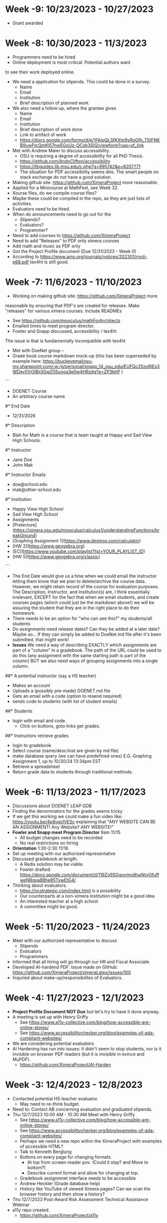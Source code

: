 * Week -9: 10/23/2023 - 10/27/2023
- Grant awarded		
* Week -8: 10/30/2023 - 11/3/2023
- Programmers need to be hired
- Online deployment is most critical. Potential authors want
to see their work deployed online.
- We need a application for stipends. This could be done in a  survey.
  - Name
  - Email
  - Institution
  - Brief description of planned work
- We also need a follow up, where the grantee gives
  - Name
  - Email
  - Institution
  - Brief description of work done
  - Link to artifact of work
  - https://docs.google.com/forms/d/e/1FAIpQLSfKXtp9vRoGfh_TI0FNKB9uwFtcQmKl57nwEGoUz-QCsb3SIQ/viewform?usp=sf_link
- Met with Andrew Maier to discuss accessibility.
  - OSU is requiring a degree of accessibility for all PhD Thesis.
  - https://github.com/AndyClifton/accessibility
  - https://libguides.lib.msu.edu/c.php?g=995742&p=8207771
  - The situation for PDF accessibility seems dire. The smart
	people on stack exchange do not have a good solution. 		
- Making github site: https://github.com/XimeraProject more reasonable.
- Applied for a Minicourse at MathFest, see Week 32.
- Xourse files, do we compile course files?
- Maybe these could be compiled in the repo, as they are just lists of activities.
- Evaluators need to be hired.
- When do announcements need to go out for the 
  - Stipends?
  - Evaluators?
  - Programmer?
- Need to add courses to https://github.com/XimeraProject
- Need to add "Releases" to PDF only ximera courses
- Add math and music as PDF only
- Got the Project Profile document (Due 12/31/2023 - Week 0)
- According to https://www.ams.org/journals/notices/202301/rnoti-p68.pdf tex4ht is still good.
* Week -7: 11/6/2023 - 11/10/2023
- Working on making github site: https://github.com/XimeraProject more
reasonable by ensuring that PDF's are created for releases. Make
"releases" for various ximera courses. Include READMEs
- See https://github.com/mooculus/mathForArchitects
- Emailed times to meet program director.
- Fowler and Snapp discussed, accessibility / tex4ht 
The issue is that \answer is fundamentally incompatible with tex4ht
- Met with DoeNet group -- 
- Grade book course markdown mock-up (this has been superseded by example here:  https://buckeyemailosu-my.sharepoint.com/:w:/g/personal/snapp_14_osu_edu/EUFQc25zoRlEs3WDey51rOIBij3GwZ0Sunoa3e0w4HRzdg?e=ZP3bhP     )

```
- DOENET Course 
- An arbitrary course name
#* End Date
- 12/31/2026
#* Description
- Blah for Math is a course that is team taught at Happy and Sad View High Schools. 
#* Instructor
- Jane Doe
- John Mak
#* Instructor Emails
- doe@school.edu
- mak@other-school.edu
#* Institution 
- Happy View High School
- Sad View High School
- Assignments
- [Prelecture](https://ximera.osu.edu/mooculus/calculus1/understandingFunctions/breakGround)
- [Graphing Assignment 1](https://www.desmos.com/calculator)
- [HW 2](https://www.geogebra.org)
- [EC](https://www.youtube.com/playlist?list=YOUR_PLAYLIST_ID)
- [HW 5](https://www.geogebra.org/classic)
```
- The End Date would give us a time when we could email the instructor letting them know that we plan to delete/archive the course data. However, we might retain record of the course for evaluation purposes. The Description, Instructor, and Institution(s) are, I think essentially irrelevant, EXCEPT for the fact that when we email students, and create courses pages (which could just be the markdown above!) we will be assuring the student that they are in the right place to do their homework.
- There needs to be an option for "who can see this?" my students/all students
- Do assignments need release dates? Can they be added at a later
  date? Maybe so... If they can simply be added to DoeNet.md file
  after it's been submitted, that might work!
- **Issues** We need a way of describing EXACTLY which assignments are
  part of a "column" in a gradebook. The path of the URL could be used
  to do this (any assignment with the same starting path is part of
  the column) BUT we also need ways of grouping assignments into a
  single column.
##* A potential instructor (say a HS teacher) 
- Makes an account
- Uploads a (possibly pre-made) DOENET.md file
- Gets an email with a code (option to resend required)
- sends code to students (with list of student emails)
##* Students
- login with email and code.
	- Click on buttons, goto links get grades. 
##* Instructors retrieve grades
- login to gradebook
- Select course (name/desc/inst are given by md file)
- make database query (we can have predefined ones)
  E.G. Graphing Assignment 1, up to 10/30/24 13:34pm EST
- Retrieve a spreadsheet
- Return grade data to students through traditional methods.
* Week -6: 11/13/2023 - 11/17/2023
- Discussions about DOENET LEAP GDB
- Finding the denominators for the grades seems tricky
- If we get this working we could make a fun video like:  https://youtu.be/4p8vqoIVESc
  explaining that "ANY WEBSITE CAN BE AN ASSIGNMENT! Any Website? ANY WEBSITE!"
- **Fowler and Snapp meet Program Director** 9am 11/15
  - All budget changes need to be recorded
  - No real restrictions on hiring
- **Orientation** 1:30-2:30 11/16
- Set up meeting with our authorized representative
- Discussed gradebook at length.
  - A Redis solution may be viable.
  - Fowler drafted: https://docs.google.com/document/d/119Zo9SGgovmvdhwNtvOfuffweNBqxa8Bhe85TvwEtG4/
- Thinking about evaluators.
  - https://ncstrategic.com/index.html is a possibility
  - Our counterparts at a non-ximera institution might be a good idea
  - An interested teacher at a high school
  - A committee might be good.
* Week -5: 11/20/2023 - 11/24/2023
- Meet with our authorized representative to discuss
  - Stipends
  - Evaluators
  - Programmers
- Informed that all hiring will go through our HR and Fiscal Associate.
- Developed AI-hardend PDF. Issue made on GitHub: https://github.com/XimeraProject/ximeraLatex/issues/100
- Inquried about make-up/responsibilites of Evaluators. 
* Week -4: 11/27/2023 - 12/1/2023
- **Project Profile Document NOT Due** but let's try to have it done anyway.
- A meeting is set up with Henry Griffy
  - See https://www.a11y-collective.com/blog/how-accessible-are-online-stores/
  - See https://www.accessibilitychecker.org/blog/examples-of-ada-compliant-websites/
- We are considering potential evaluators
- AI Hardening has run into issues: It didn't seem to stop students, nor is it invisible on browser PDF readers (but it is invisible in evince and MuPDF).
  - https://github.com/XimeraProject/AI-Harden
* Week -3: 12/4/2023 - 12/8/2023
- Contacted potential HS teacher evaluator. 
  - May need to re-think budget.
- Need to: Contact AB concerning evaluation and graduated stipends. 
- Thu 12/7/2023 10:00 AM - 10:30 AM Meet with Henry Griffy
  - See https://www.a11y-collective.com/blog/how-accessible-are-online-stores/
  - See https://www.accessibilitychecker.org/blog/examples-of-ada-compliant-websites/
  - Perhaps we need a new repo within the XimeraProject with examples
    of accessible HTML?
  - Talk to Kenneth Berglung
  - Buttons on every page for changing formats. 
	- At top from screen-reader pov. (Could it stay? and Move to bottom?)
	- Describe current format and allow for changing at top.
  - Gradebook assignmnet interface needs to be accessible
  - Andrew Heckler (Grade database help)
  - History like YouTube of viewed Ximera pages? Can we scan the browser history and then show a history?  
- Thu 12/7/2023 Post-Award Risk Assessment Technical Assistance Webinar
- a11y repo created.
  - https://github.com/XimeraProject/a11y
* Week -2: 12/11/2023 - 12/15/2023
- Workshop (in lieu of a minicourse) MathFest application Due.
  - Probably too late, and MAA might not like us applying for two
    conflicting events.
	- Met again with Henry Griffy, Jason Nowell, Eva Dale, Elizabeth Marsch, and others about accessibility
- Rejected for MathFest MiniCourse
- Submitted Draft of Project Profile
- Emailed AB
* Week -1: 12/18/2023 - 12/22/2023
- Nowell, Fowler, and Snapp met to discuss accessibility
- Proposed activity / stipend amount document drafted
  - Perhaps can be broken into "creating" and "enhancing"
* Week 0: 12/25/2023 - 12/29/2023
- Octo-Lion Swag logo drafted
- **Project Profile Document Due** (Draft submitted Week -2. Final submitted 12/29)
* Week 1: 1/1/2024 - 1/5/2024
- Funding period begins
- Octo-Lion Swag logo done
- Stipend for AB DONE
- Send out stipend application to consortium members. DONE
 - https://go.osu.edu/ximera-flash-grant
- Hire programmer (Not done)
- Hire evaluator (Not done)
  - 1 candidate found
  - met with candidate
  - Description of activies is being written. 
- JMM 	
* Week 2: 1/8/2024 - 1/12/2024
- Evaluator selection and evalator job description
  - Broken down by quarter for the first year
  - 3 Canidates selected and contacted
  - Met with two in meeting
- Orca works with TeX in the Browser if we use '\ttfamily'
- Meet and discussed TeX in Browser
- Meet and discussed brining to market competitveness
- TeX in the browser is \Huge
- Confirmed quarterly report dates
- Created promotional-art repo
* Week 3: 1/15/2024 - 1/19/2024
- Drafted Evaluator duties https://buckeyemailosu-my.sharepoint.com/:w:/g/personal/snapp_14_osu_edu/EX06Y6feKsFGvIXNFOutn3kBlsOiQqCliVs0kbye-tKqSg?e=glGLe9
- Deployed Courses/contacted stipeds
- Helped students (will be on going)
- Needed: Data on devices/OS that use Ximera
- Initiated monthly meetings with https://www.when2meet.com/?23194278-7XiNI
- Found appoved vendor for promotional items
- Purchased Monitors (x3)/Webcam
* Week 4: 1/22/2024 - 1/26/2024
- Checked in with potential evaluators (3) 
- set up "office hour" for Tues Jan 30th (4pm-5pm)
- Met with potential programmer
- Got lead for an additional programmer
- Met to discuss TeX in the browser
- Purchased stickers (Critical Math, Mission Patch)
* Week 5: 1/29/2024 - 2/2/2024
- Met with potential programmer
- Gradebook? Who can see this? All students? My Studnets?
- EG of gradebook: https://github.com/Doenet/service
- First "office hour" Tues Jan 30th (4pm-5pm)
- 2 Potential programmers (Plan to Meet Fri 11am EST 2/9)
- DVI2tty could help with accessibility
- Reviewed Flash-grant applications 
  - (4/6 accepted without qualification) 
  - One clarified
  - One postponed until a gradebook database can be deployed
* Week 6: 2/5/2024 - 2/9/2024
- Set up payment for flash grant
- Set up next office hour https://www.when2meet.com/?23604050-iAZMf
- 2 Potential programmers (Meet Fri 11am EST 2/9)
- Drafted programmer duties https://buckeyemailosu-my.sharepoint.com/:w:/g/personal/snapp_14_osu_edu/EUFQc25zoRlEs3WDey51rOIBij3GwZ0Sunoa3e0w4HRzdg?e=ZP3bhP
- Sent programmers supplier form
- Exhibitor Booth for MathFest Reserved, conf number P2NKC4J8JN6 MathFest 8/7--8/10 in Indianapolis.
- Set up spreadsheet for stipends.
* Week 7: 2/12/2024 - 2/16/2024
- Promotional stickers arrived
- Meet with flash grant recipient, established workflow
- Drafting "scope of work" programmers
- Proof of concept of "Ximera digital puppet" https://github.com/XimeraProject/promotional-art/tree/master/octolion
- Established "pain-points" of PDF publishing 
  - TOC (sections within \sectionstyle, \chapterstyle)
* Week 8: 2/19/2024 - 2/23/2024
- Looking for device use data: Check back
- Contacted by user at Yale, who is patching xake.
  - Docker as fallback
- Worked with flash grant recipient
- Mailed stickers to programmers
- Working with JN on TOC issues
- Emailed Evaluators
- Sent stickers Program Director
- Attended OTP office hours
- Should plan to email AB an update prior to the 1st QR
- Met with additional potential evaluator.
* Week 9: 2/26/2024 - 3/1/2024
- Meet with programmers
- Ximera office hour
- Designed DOENet LEAP Mission Patch
- Confirmed all evaluators 
- Working with HR to Pay evaluators
- Meet with programmers
- Connections to Donet ML
- Plans with DoeNet developers
- User Needs document created https://buckeyemailosu-my.sharepoint.com/:w:/g/personal/snapp_14_osu_edu/EUEg5mxF40RLtFYFgXFxlhQBH2bTYKt4RzHRN2QKSJZOHA?e=JE3grK
- Mockup of MD for course created https://github.com/XimeraProject/.github/blob/main/profile/coursePrototype.md
* Week 10: 3/4/2024 - 3/8/2024
- awarded flash grants 
- Meeting with DOENet ML
- send stickers to flash grant awards
- send stickers evaluators
- Grade DB with when2meet interface discussed
- https://www.numbas.org.uk/
- https://set.kuleuven.be/voorkennis/zc-en/prep/rekenen/breuken
- Working on getting evaluators paid
* Week 11: 3/11/2024 - 3/15/2024
- Meet KU Leuven 
- Talk to potential evaluator
- Met with Fowler
- Drafting Evaluator Scope of work
* Week 12: 3/18/2024 - 3/22/2024
- Worked with HR to hire programmers
- Worked with HR to hire evaluators
- Met with researcher in Online Courseware
- Met with Yale, KU Leuven, U. Florida, concerning docker and ximeraLatex
- Inital planning for XV1 (Ximera Virtural Workshop) Docker, and XimeraLaTeX to CTAN
- XV1 and XV2 documents drafted
- la-carte linear algebra minicourses conceived
* Week 13: 3/25/2024 - 3/29/2024
- Working with HR to get programmers hired 
- Working with HR to get first evaluator hired
- Drafted XV1 plan in https://github.com/XimeraProject/workshops
- Planning Linear Algebra a la carte
- All key participants of XV1 and XV2 are on board
* Week 14: 4/1/2024 - 4/5/2024
- Working with HR to get programmers hired 
- Working with HR to get first evaluator hired 
- Learned of MathFest Event
- Programmers hung up. More bids needed
- Ximera off hours
- la-carte
- set times for XV1
* Week 15: 4/8/2024 - 4/12/2024
- Met with scalac.io (twice, marking and engineers)
- Try to help PZ deploy (SSH issues)
- Try to help CM deploy
- Discussed various short courses
- Applied for talk at MathFest
- Set up meetings with new schools
* Week 16: 4/15/2024 - 4/19/2024
- JF, DG, BS, discussed short courses. 
- Met with scalac, got proposal, limited scope of work.
- Met with Dennison for potential collaboration
- Set up meeting with infomics
- Reached out to Paul
- Meet with collaborator on short LA
- Attempting to hire OSU evaluator
* Week 17: 4/22/2024 - 4/26/2024
- Meet with infomics
- Working to hire evaluator!
- https://www.when2meet.com/?24763363-vyRhd
- Scheduled Monthly meeting
- Contacted AB
- PM has detailed comments
- Send info to both scalac and infomics
- Wrote more detailed hiring info for data specialist
* Week 18: 4/29/2024 - 5/3/2024
- **First quartely report due 4/30**
- Email P. Zachlin about Flash Grant Stipend
- Email A. Davis about Flash Grant Stipend
- Ximera Monthly Meeting
- One step further to programmers
- recieved Scalac proposal to meet
- Met AB
- XV1 Begins
- Meet with Authors/Developers 
- PM Suggest when2meet model to difficult for average teacher.
  - Further suggest -- direct LTI integration with off the shelf solution for small cases
* Week 19: 5/6/2024 - 5/10/2024
- XV1
  - Combined document classes from UF, OSU, KU Leuven
  - Added features to Ximera documentclass
  - submitted the document class to CTAN
* Week 20: 5/13/2024 - 5/17/2024
- AD gave us this: 
  Englebrecht, J., & Harding, A. (2005). Teaching undergraduate mathematics on the internet. Part 1: Technologies and taxonomy. Educational Studies in Mathematics, 58, p. 235-252.
- Fixed critical bug in cls
- Created Makefile for CTAN deploy
- Met with University of Cincinnati
- Met with Embry-Riddle Aeronautical University
- Critical bug in OSU tikz deploy found
  - we belive it is in the CLS -- however, patching ximera.cls did not solve the problem
  - we belive upgrading the OSU server to Ubuntu 18.04.6 LTS (Bionic Beaver) will solve the issue
- la-carte linear algebra course is official at OSU
* Week 21: 5/20/2024 - 5/24/2024
- Working on la-carte linear algebra 
- Met with WO for talk at TUG 2024
- Still working on programmers
- WO suggestion that when "answered" that we replace with what the author types.
* Week 22: 5/27/2024 - 5/31/2024
- Working on la-carte linear algebra
- Ximera Evaluators paperwork known
- Travel to TUG 2024
* Week 23: 6/3/2024 - 6/7/2024
- Email C. Merriman about Flash Grant Stipend
* Week 24: 6/10/2024 - 6/14/2024
- Met with Doenet about LEAP gradebook
- Met with AD and PZ primariy 
  - To show https://ximera.osu.edu/linearalgebrav3
  - Discussed editorial review. AD and Snapp have started
    https://github.com/XimeraProject/editorialReview
    with the goal of making an objective review rubric
  - Need for bringing to market level competitiveness: 
    - GitLab Docker stuff
    - Easy print styles
    - see: https://sites.google.com/view/lin-alg-interactive-intro/home
- Met Fowler
* Week 25: 6/17/2024 - 6/21/2024
* Week 26: 6/24/2024 - 6/28/2024
* Week 27: 7/1/2024 - 7/5/2024
* Week 28: 7/8/2024 - 7/12/2024
* Week 29: 7/15/2024 - 7/19/2024
* Week 30: 7/22/2024 - 7/26/2024
* Week 31: 7/29/2024 - 8/2/2024
* Week 32: 8/5/2024 - 8/9/2024
- MathFest, 8/7/2024-8/24/2024, booth reserved, conf number P2NKC4J8JN6
* Week 33: 8/12/2024 - 8/16/2024
* Week 34: 8/19/2024 - 8/23/2024
* Week 35: 8/26/2024 - 8/30/2024
* Week 36: 9/2/2024 - 9/6/2024
- Email P. Fatheddin about Flash Grant Stipend
- Email J. Sheldon about Flash Grant Stipend
* Week 37: 9/9/2024 - 9/13/2024
* Week 38: 9/16/2024 - 9/20/2024
* Week 39: 9/23/2024 - 9/27/2024
* Week 40: 9/30/2024 - 10/4/2024
* Week 41: 10/7/2024 - 10/11/2024
- Project Director Conf in October (not necessarily at this date)
* Week 42: 10/14/2024 - 10/18/2024
* Week 43: 10/21/2024 - 10/25/2024
* Week 44: 10/28/2024 - 11/1/2024
* Week 45: 11/4/2024 - 11/8/2024
* Week 46: 11/11/2024 - 11/15/2024
* Week 47: 11/18/2024 - 11/22/2024
* Week 48: 11/25/2024 - 11/29/2024
* Week 49: 12/2/2024 - 12/6/2024
- Jason Nowell New validators
* Week 50: 12/9/2024 - 12/13/2024
* Week 51: 12/16/2024 - 12/20/2024
- Email A. Incognito about Flash Grant Stipend
* Week 52: 12/23/2024 - 12/27/2024
* Week 53: 12/30/2024 - 1/3/2025
- Email W. Obbels about Flash Grant Stipend
* Week 54: 1/6/2025 - 1/10/2025
* Week 55: 1/13/2025 - 1/17/2025
* Week 56: 1/20/2025 - 1/24/2025
* Week 57: 1/27/2025 - 1/31/2025
* Week 58: 2/3/2025 - 2/7/2025
* Week 59: 2/10/2025 - 2/14/2025
* Week 60: 2/17/2025 - 2/21/2025
* Week 61: 2/24/2025 - 2/28/2025
* Week 62: 3/3/2025 - 3/7/2025
* Week 63: 3/10/2025 - 3/14/2025
* Week 64: 3/17/2025 - 3/21/2025
* Week 65: 3/24/2025 - 3/28/2025
* Week 66: 3/31/2025 - 4/4/2025
* Week 67: 4/7/2025 - 4/11/2025
* Week 68: 4/14/2025 - 4/18/2025
* Week 69: 4/21/2025 - 4/25/2025
* Week 70: 4/28/2025 - 5/2/2025
* Week 71: 5/5/2025 - 5/9/2025
* Week 72: 5/12/2025 - 5/16/2025
* Week 73: 5/19/2025 - 5/23/2025
* Week 74: 5/26/2025 - 5/30/2025
* Week 75: 6/2/2025 - 6/6/2025
* Week 76: 6/9/2025 - 6/13/2025
* Week 77: 6/16/2025 - 6/20/2025
* Week 78: 6/23/2025 - 6/27/2025
* Week 79: 6/30/2025 - 7/4/2025
* Week 80: 7/7/2025 - 7/11/2025
* Week 81: 7/14/2025 - 7/18/2025
* Week 82: 7/21/2025 - 7/25/2025
* Week 83: 7/28/2025 - 8/1/2025
* Week 84: 8/4/2025 - 8/8/2025
* Week 85: 8/11/2025 - 8/15/2025
* Week 86: 8/18/2025 - 8/22/2025
* Week 87: 8/25/2025 - 8/29/2025
* Week 88: 9/1/2025 - 9/5/2025
* Week 89: 9/8/2025 - 9/12/2025
* Week 90: 9/15/2025 - 9/19/2025
* Week 91: 9/22/2025 - 9/26/2025
* Week 92: 9/29/2025 - 10/3/2025
* Week 93: 10/6/2025 - 10/10/2025
* Week 94: 10/13/2025 - 10/17/2025
* Week 95: 10/20/2025 - 10/24/2025
* Week 96: 10/27/2025 - 10/31/2025
* Week 97: 11/3/2025 - 11/7/2025
* Week 98: 11/10/2025 - 11/14/2025
* Week 99: 11/17/2025 - 11/21/2025
* Week 100: 11/24/2025 - 11/28/2025
* Week 101: 12/1/2025 - 12/5/2025
* Week 102: 12/8/2025 - 12/12/2025
* Week 103: 12/15/2025 - 12/19/2025
* Week 104: 12/22/2025 - 12/26/2025
* Week 105: 12/29/2025 - 1/2/2026
* Week 106: 1/5/2026 - 1/9/2026
* Week 107: 1/12/2026 - 1/16/2026
* Week 108: 1/19/2026 - 1/23/2026
* Week 109: 1/26/2026 - 1/30/2026
* Week 110: 2/2/2026 - 2/6/2026
* Week 111: 2/9/2026 - 2/13/2026
* Week 112: 2/16/2026 - 2/20/2026
* Week 113: 2/23/2026 - 2/27/2026
* Week 114: 3/2/2026 - 3/6/2026
* Week 115: 3/9/2026 - 3/13/2026
* Week 116: 3/16/2026 - 3/20/2026
* Week 117: 3/23/2026 - 3/27/2026
* Week 118: 3/30/2026 - 4/3/2026
* Week 119: 4/6/2026 - 4/10/2026
* Week 120: 4/13/2026 - 4/17/2026
* Week 121: 4/20/2026 - 4/24/2026
* Week 122: 4/27/2026 - 5/1/2026
* Week 123: 5/4/2026 - 5/8/2026
* Week 124: 5/11/2026 - 5/15/2026
* Week 125: 5/18/2026 - 5/22/2026
* Week 126: 5/25/2026 - 5/29/2026
* Week 127: 6/1/2026 - 6/5/2026
* Week 128: 6/8/2026 - 6/12/2026
* Week 129: 6/15/2026 - 6/19/2026
* Week 130: 6/22/2026 - 6/26/2026
* Week 131: 6/29/2026 - 7/3/2026
* Week 132: 7/6/2026 - 7/10/2026
* Week 133: 7/13/2026 - 7/17/2026
* Week 134: 7/20/2026 - 7/24/2026
* Week 135: 7/27/2026 - 7/31/2026
* Week 136: 8/3/2026 - 8/7/2026
* Week 137: 8/10/2026 - 8/14/2026
* Week 138: 8/17/2026 - 8/21/2026
* Week 139: 8/24/2026 - 8/28/2026
* Week 140: 8/31/2026 - 9/4/2026
* Week 141: 9/7/2026 - 9/11/2026
- Plan no-cost extension (if applicable)
* Week 142: 9/14/2026 - 9/18/2026
* Week 143: 9/21/2026 - 9/25/2026
* Week 144: 9/28/2026 - 10/2/2026
* Week 145: 10/5/2026 - 10/9/2026
* Week 146: 10/12/2026 - 10/16/2026
* Week 147: 10/19/2026 - 10/23/2026
* Week 148: 10/26/2026 - 10/30/2026
* Week 149: 11/2/2026 - 11/6/2026
* Week 150: 11/9/2026 - 11/13/2026
* Week 151: 11/16/2026 - 11/20/2026
* Week 152: 11/23/2026 - 11/27/2026
* Week 153: 11/30/2026 - 12/4/2026
- DEADLINE for no-cost extension
* Week 154: 12/7/2026 - 12/11/2026
* Week 155: 12/14/2026 - 12/18/2026
* Week 156: 12/21/2026 - 12/25/2026
* Week 157: 12/28/2026 - 12/31/2026
- Last day of funding
* Week 158: 1/1/2027
- Report is due in approximately 120 days
